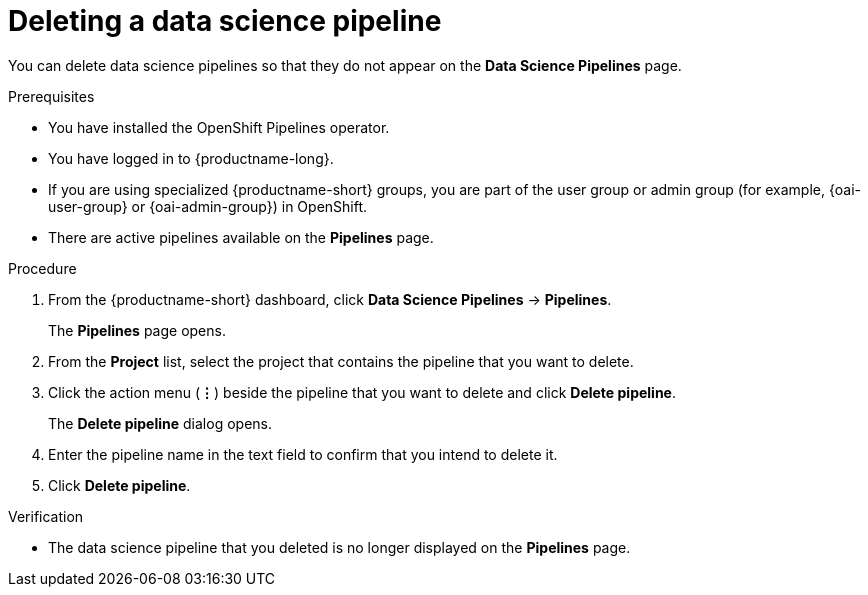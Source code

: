 :_module-type: PROCEDURE

[id="deleting-a-data-science-pipeline_{context}"]
= Deleting a data science pipeline

[role='_abstract']
You can delete data science pipelines so that they do not appear on the *Data Science Pipelines* page.
//+ - [Chris] - June 1st 2023: As of RHODS 1.27, the important note below is NOT true. So commenting out for now. Uncomment it out when it actually is true, or rewrite it at a future point in time so that it's accurate.
//[IMPORTANT]
//====
//Deleting a data science pipeline deletes any associated artifacts and data connections. This data is permanently deleted and is not recoverable.
//====

.Prerequisites
* You have installed the OpenShift Pipelines operator.
* You have logged in to {productname-long}.
ifndef::upstream[]
* If you are using specialized {productname-short} groups, you are part of the user group or admin group (for example, {oai-user-group} or {oai-admin-group}) in OpenShift.
endif::[]
ifdef::upstream[]
* If you are using specialized {productname-short} groups, you are part of the user group or admin group (for example, {odh-user-group} or {odh-admin-group}) in OpenShift.
endif::[]
* There are active pipelines available on the *Pipelines* page.

.Procedure
. From the {productname-short} dashboard, click *Data Science Pipelines* -> *Pipelines*.
+
The *Pipelines* page opens.
. From the *Project* list, select the project that contains the pipeline that you want to delete.
. Click the action menu (*&#8942;*) beside the pipeline that you want to delete and click *Delete pipeline*.
+
The *Delete pipeline* dialog opens.
. Enter the pipeline name in the text field to confirm that you intend to delete it.
. Click *Delete pipeline*.

.Verification
* The data science pipeline that you deleted is no longer displayed on the *Pipelines* page.

//[role='_additional-resources']
//.Additional resources

